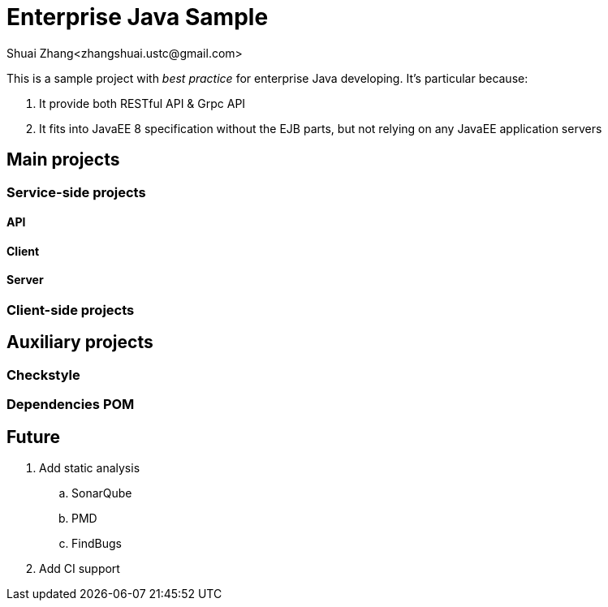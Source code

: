 = Enterprise Java Sample
Shuai Zhang<zhangshuai.ustc@gmail.com>

:toc:

This is a sample project with _best practice_ for enterprise Java developing. It's particular because:

. It provide both RESTful API & Grpc API
. It fits into JavaEE 8 specification without the EJB parts, but not relying on any JavaEE application servers

== Main projects

=== Service-side projects

==== API

==== Client

==== Server

=== Client-side projects

== Auxiliary projects

=== Checkstyle

=== Dependencies POM

== Future

. Add static analysis
.. SonarQube
.. PMD
.. FindBugs
. Add CI support
